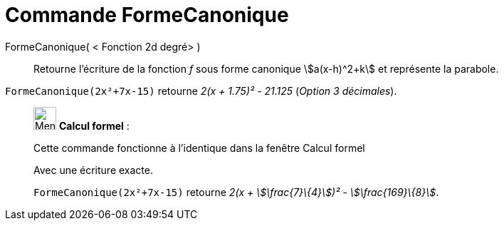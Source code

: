 = Commande FormeCanonique
:page-en: commands/CompleteSquare
ifdef::env-github[:imagesdir: /fr/modules/ROOT/assets/images]

FormeCanonique( < Fonction 2d degré> )::
  Retourne l'écriture de la fonction _f_ sous forme canonique stem:[a(x-h)^2+k] et représente la parabole.

[EXAMPLE]
====

`++FormeCanonique(2x²+7x-15)++` retourne _2(x + 1.75)² - 21.125_ (_Option 3 décimales_).

====

____________________________________________________________

image:32px-Menu_view_cas.svg.png[Menu view cas.svg,width=32,height=32] *Calcul formel* :

Cette commande fonctionne à l'identique dans la fenêtre Calcul formel

Avec une écriture exacte.

[EXAMPLE]
====

`++FormeCanonique(2x²+7x-15)++` retourne _2(x + stem:[\frac{7}\{4}])² - stem:[\frac{169}\{8}]_.

====
